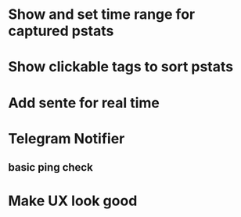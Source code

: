 * Show and set time range for captured pstats
* Show clickable tags to sort pstats
* Add sente for real time
* Telegram Notifier
** basic ping check
* Make UX look good


